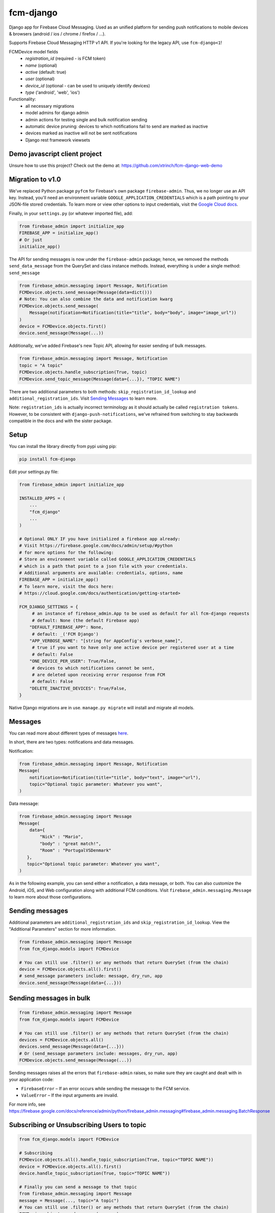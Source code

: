 fcm-django
=========================


.. image:: https://badge.fury.io/py/fcm-django.svg
    :target: https://badge.fury.io/py/fcm-django


Django app for Firebase Cloud Messaging. Used as an unified platform for sending push notifications to mobile devices & browsers (android / ios / chrome / firefox / ...).

Supports Firebase Cloud Messaging HTTP v1 API. If you're looking for the legacy API, use ``fcm-django<1``!

FCMDevice model fields
 - *registration_id* (required - is FCM token)
 - *name* (optional)
 - *active* (default: true)
 - *user* (optional)
 - *device_id* (optional - can be used to uniquely identify devices)
 - *type* ('android', 'web', 'ios')

Functionality:
 - all necessary migrations
 - model admins for django admin
 - admin actions for testing single and bulk notification sending
 - automatic device pruning: devices to which notifications fail to send are marked as inactive
 - devices marked as inactive will not be sent notifications
 - Django rest framework viewsets

Demo javascript client project
------------------------------
Unsure how to use this project? Check out the demo at:
https://github.com/xtrinch/fcm-django-web-demo

Migration to v1.0
-----------------

We've replaced Python package ``pyfcm`` for Firebase's own package ``firebase-admin``.
Thus, we no longer use an API key. Instead, you'll need an environment variable
``GOOGLE_APPLICATION_CREDENTIALS`` which is a path pointing to your JSON-file stored
credentials. To learn more or view other options to input credentials, visit the
`Google Cloud docs <https://cloud.google.com/docs/authentication/getting-started>`_.

Finally, in your ``settings.py`` (or whatever imported file), add:

.. code-block:: python

    from firebase_admin import initialize_app
    FIREBASE_APP = initialize_app()
    # Or just
    initialize_app()

The API for sending messages is now under the ``firebase-admin`` package; hence,
we removed the methods ``send_data_message`` from the QuerySet and class instance
methods. Instead, everything is under a single method: ``send_message``

.. code-block:: python

    from firebase_admin.messaging import Message, Notification
    FCMDevice.objects.send_message(Message(data=dict()))
    # Note: You can also combine the data and notification kwarg
    FCMDevice.objects.send_message(
        Message(notification=Notification(title="title", body="body", image="image_url"))
    )
    device = FCMDevice.objects.first()
    device.send_message(Message(...))

Additionally, we've added Firebase's new Topic API, allowing for easier sending
of bulk messages.

.. code-block:: python

    from firebase_admin.messaging import Message, Notification
    topic = "A topic"
    FCMDevice.objects.handle_subscription(True, topic)
    FCMDevice.send_topic_message(Message(data={...}), "TOPIC NAME")

There are two additional parameters to both methods:
``skip_registration_id_lookup`` and ``additional_registration_ids``.
Visit `Sending Messages <https://github.com/xtrinch/fcm-django#sending-messages>`_ to learn more.

Note: ``registration_ids`` is actually incorrect terminology as it
should actually be called ``registration tokens``. However, to be
consistent with ``django-push-notifications``, we've refrained from
switching to stay backwards compatible in the docs and with the
sister package.

Setup
-----
You can install the library directly from pypi using pip:

.. code-block:: console

    pip install fcm-django


Edit your settings.py file:

.. code-block:: python

    from firebase_admin import initialize_app

    INSTALLED_APPS = (
        ...
        "fcm_django"
        ...
    )

    # Optional ONLY IF you have initialized a firebase app already:
    # Visit https://firebase.google.com/docs/admin/setup/#python
    # for more options for the following:
    # Store an environment variable called GOOGLE_APPLICATION_CREDENTIALS
    # which is a path that point to a json file with your credentials.
    # Additional arguments are available: credentials, options, name
    FIREBASE_APP = initialize_app()
    # To learn more, visit the docs here:
    # https://cloud.google.com/docs/authentication/getting-started>

    FCM_DJANGO_SETTINGS = {
         # an instance of firebase_admin.App to be used as default for all fcm-django requests
         # default: None (the default Firebase app)
        "DEFAULT_FIREBASE_APP": None,
         # default: _('FCM Django')
        "APP_VERBOSE_NAME": "[string for AppConfig's verbose_name]",
         # true if you want to have only one active device per registered user at a time
         # default: False
        "ONE_DEVICE_PER_USER": True/False,
         # devices to which notifications cannot be sent,
         # are deleted upon receiving error response from FCM
         # default: False
        "DELETE_INACTIVE_DEVICES": True/False,
    }

Native Django migrations are in use. ``manage.py migrate`` will install and migrate all models.

Messages
--------

You can read more about different types of messages here_.

.. _here: https://firebase.google.com/docs/cloud-messaging/concept-options

In short, there are two types: notifications and data messages.

Notification:

.. code-block:: python

    from firebase_admin.messaging import Message, Notification
    Message(
        notification=Notification(title="title", body="text", image="url"),
        topic="Optional topic parameter: Whatever you want",
    )

Data message:

.. code-block:: python

    from firebase_admin.messaging import Message
    Message(
        data={
            "Nick" : "Mario",
            "body" : "great match!",
            "Room" : "PortugalVSDenmark"
       },
       topic="Optional topic parameter: Whatever you want",
    )

As in the following example, you can send either a notification, a data message, or both.
You can also customize the Android, iOS, and Web configuration along with additional
FCM conditions. Visit ``firebase_admin.messaging.Message`` to learn more about those
configurations.

Sending messages
----------------

Additional parameters are ``additional_registration_ids`` and
``skip_registration_id_lookup``. View the "Additional Parameters"
section for more information.

.. code-block:: python

    from firebase_admin.messaging import Message
    from fcm_django.models import FCMDevice

    # You can still use .filter() or any methods that return QuerySet (from the chain)
    device = FCMDevice.objects.all().first()
    # send_message parameters include: message, dry_run, app
    device.send_message(Message(data={...}))

Sending messages in bulk
------------------------

.. code-block:: python

    from firebase_admin.messaging import Message
    from fcm_django.models import FCMDevice

    # You can still use .filter() or any methods that return QuerySet (from the chain)
    devices = FCMDevice.objects.all()
    devices.send_message(Message(data={...}))
    # Or (send_message parameters include: messages, dry_run, app)
    FCMDevice.objects.send_message(Message(...))
    
Sending messages raises all the errors that ``firebase-admin`` raises, so make sure
they are caught and dealt with in your application code:

- ``FirebaseError`` – If an error occurs while sending the message to the FCM service.
- ``ValueError`` – If the input arguments are invalid.

For more info, see https://firebase.google.com/docs/reference/admin/python/firebase_admin.messaging#firebase_admin.messaging.BatchResponse

Subscribing or Unsubscribing Users to topic
-------------------------------------------

.. code-block:: python

    from fcm_django.models import FCMDevice

    # Subscribing
    FCMDevice.objects.all().handle_topic_subscription(True, topic="TOPIC NAME"))
    device = FCMDevice.objects.all().first()
    device.handle_topic_subscription(True, topic="TOPIC NAME"))

    # Finally you can send a message to that topic
    from firebase_admin.messaging import Message
    message = Message(..., topic="A topic")
    # You can still use .filter() or any methods that return QuerySet (from the chain)
    FCMDevice.objects.send_message(message)

    # Unsubscribing
    FCMDevice.objects.all().handle_topic_subscription(False, topic="TOPIC NAME"))
    device = FCMDevice.objects.all().first()
    device.handle_topic_subscription(False, topic="TOPIC NAME"))

Sending messages to topic
-------------------------

.. code-block:: python

    from fcm_django.models import FCMDevice

    FCMDevice.send_topic_message(Message(data={...}), "TOPIC NAME")

Additional Parameters
---------------------

You can add additional_registration_ids (Sequence) for manually
sending registration IDs. It will append these IDs to the queryset
lookup's returned registration IDs.

You can also add skip_registration_id_lookup (bool) to skip database
lookup that goes along with your query.

.. code-block:: python

    from firebase_admin.messaging import Message
    from fcm_django.models import FCMDevice
    FCMDevice.objects.send_message(Message(...), False, ["registration_ids"])

Using multiple FCM apps
-----------------------

By default the message will be sent using the default FCM ``firebase_admin.App`` (we initialized this in our settings),
or the one specified with the ``DEFAULT_FIREBASE_APP`` setting.

This default can be overridden by specifying an app when calling send_message. This can be used to send messages using different firebase projects.

.. code-block:: python

    from firebase_app import App
    from firebase_app.messaging import Notification
    from fcm_django.models import FCMDevice

    device = FCMDevice.objects.all().first()
    device.send_message(notification=Notification(...), app=App(...))

Setting a default Firebase app for FCM
--------------------------------------

If you want to use a specific Firebase app for all fcm-django requests, you can create an instance of
``firebase_admin.App`` and pass it to fcm-django with the ``DEFAULT_FIREBASE_APP`` setting.

The ``DEFAULT_FIREBASE_APP`` will be used for all send / subscribe / unsubscribe requests, include ``FCMDevice``'s
admin actions.

In your ``settings.py``:

.. code-block:: python

    from firebase_admin import initialize_app, credentials
    from google.auth import load_credentials_from_file
    from google.oauth2.service_account import Credentials

    # create a custom Credentials class to load a non-default google service account JSON
    class CustomFirebaseCredentials(credentials.ApplicationDefault):
        def __init__(self, account_file_path: str):
            super().__init__()
            self._account_file_path = account_file_path

        def _load_credential(self):
            if not self._g_credential:
                self._g_credential, self._project_id = load_credentials_from_file(self._account_file_path,
                                                                                  scopes=credentials._scopes)

    # init default firebase app
    # this loads the default google service account with GOOGLE_APPLICATION_CREDENTIALS env variable
    FIREBASE_APP = initialize_app()

    # init second firebase app for fcm-django
    # the environment variable contains a path to the custom google service account JSON
    custom_credentials = CustomFirebaseCredentials(os.getenv('CUSTOM_GOOGLE_APPLICATION_CREDENTIALS'))
    FIREBASE_MESSAGING_APP = initialize_app(custom_credentials, name='messaging')

    FCM_DJANGO_SETTINGS = {
        "DEFAULT_FIREBASE_APP": FIREBASE_MESSAGING_APP,
        # [...] your other settings
    }


Django REST Framework (DRF) support
-----------------------------------

Viewsets come in two different varieties:

- ``FCMDeviceViewSet``

    - Permissions as specified in settings (``AllowAny`` by default, which is not recommended)
    - A device may be registered without associating it with a user
    - Will not allow duplicate registration_id's

- ``FCMDeviceAuthorizedViewSet``

    - Permissions are ``IsAuthenticated`` and custom permission ``IsOwner``, which will only allow the ``request.user`` to get and update devices that belong to that user
    - Requires a user to be authenticated, so all devices will be associated with a user
    - Will update the device on duplicate registration id

Routes can be added one of two ways:

- `Routers`_ (include all views)

.. _Routers: http://www.django-rest-framework.org/tutorial/6-viewsets-and-routers#using-routers

.. code-block:: python

    from fcm_django.api.rest_framework import FCMDeviceAuthorizedViewSet

    from rest_framework.routers import DefaultRouter

    router = DefaultRouter()

    router.register('devices', FCMDeviceAuthorizedViewSet)

    urlpatterns = [
        # URLs will show up at <api_root>/devices
        # DRF browsable API which lists all available endpoints
        path('', include(router.urls)),
        # ...
    ]

- Using `as_view`_ (specify which views to include)

.. _as_view: http://www.django-rest-framework.org/tutorial/6-viewsets-and-routers#binding-viewsets-to-urls-explicitly

.. code-block:: python

    from fcm_django.api.rest_framework import FCMDeviceAuthorizedViewSet

    urlpatterns = [
        # Only allow creation of devices by authenticated users
        path('devices', FCMDeviceAuthorizedViewSet.as_view({'post': 'create'}), name='create_fcm_device'),
        # ...
    ]

Update of device with duplicate registration ID
-----------------------------------------------

Tokens are device specific, so if the user e.g. logs out of their account on your device, and another user
logins on the same device, you do not wish the old user to receive messages while logged out.

Via DRF, any creation of device with an already existing registration ID will be transformed into an update.
If done manually, you are responsible for deleting the old device entry.

Using custom FCMDevice model
----------------------------

If there's a need to store additional information or change type of fields in the FCMDevice model.
You could simple override this model. To do this, inherit your model from the AbstractFCMDevice class.

In your ``your_app/models.py``:

.. code-block:: python

    import uuid
    from django.db import models
    from fcm_django.models import AbstractFCMDevice


    class CustomDevice(AbstractFCMDevice):
        # fields could be overwritten
        id = models.UUIDField(primary_key=True, default=uuid.uuid4, editable=False)
        # could be added new fields
        updated_at = models.DateTimeField(auto_now=True)

In your ``settings.py``:

.. code-block:: python

    FCM_DJANGO_FCMDEVICE_MODEL = "your_app.CustomDevice"


In the DB will be two tables one that was created by this package and other your own. New data will appears only in your own table.
If you don't want default table appears in the DB then you should remove ``fcm_django`` out of ``INSTALLED_APPS`` at  ``settings.py``:

.. code-block:: python

    INSTALLED_APPS = (
        ...
        # "fcm_django", - remove this line
        "your_app", # your app should appears
        ...
    )

After setup your own ``Model`` don't forget to create ``migrations`` for your app and call ``migrate`` command.

After removing ``"fcm_django"`` out of ``INSTALLED_APPS``. You will need to re-register the Device in order to see it in the admin panel. 
This can be accomplished as follows at ``your_app/admin.py``:

.. code-block:: python

    from django.contrib import admin

    from fcm_django.admin import DeviceAdmin
    from your_app.models import CustomDevice


    admin.site.unregister(CustomDevice)
    admin.site.register(CustomDevice, DeviceAdmin)


If you choose to move forward with swapped models then:

1. On existed project you have to keep in mind there are required manual work to move data from one table to anther.
2. If there's any tables with FK to swapped model then you have to deal with them on your own.

Note: This functionality based on `Swapper <https://pypi.org/project/swapper/>`_ that based on functionality 
that allow to use a `custom User model <https://docs.djangoproject.com/en/4.2/topics/auth/customizing/#substituting-a-custom-user-model>`_.
So this functionality have the same limitations. 
The most is important limitation it is that is difficult to start out with a default (non-swapped) model 
and then later to switch to a swapped implementation without doing some migration hacking.

Python 3 support
----------------
- ``fcm-django`` is fully compatible with Python 3.8+
- for Python 3.6, use ``fcm-django < 2.0.0`` , because `firebase-admin with version 6 drop support of Python 3.6 <https://firebase.google.com/support/release-notes/admin/python#version_600_-_06_october_2022>`_
- for Python 3.7, use ``fcm-django <= 2.2.1`` 

Django version compatibility
----------------------------
Compatible with Django versions 3.0+.
For Django version 2.2, use version ``fcm-django < 1.0.13``.
For lower django versions, use version ``fcm-django < 1.0.0``.

Acknowledgements
----------------
Library relies on firebase-admin-sdk for sending notifications, for more info about all the possible fields, see:
https://github.com/firebase/firebase-admin-python

Migration from v0 to v1 was done by `Andrew-Chen-Wang <https://github.com/Andrew-Chen-Wang>`_

Need help, have any questions, suggestions?
-------------------------------------------
Submit an issue/PR on this project. Please do not send me emails, as then the community has no chance to see your questions / provide answers.

Contributing
------------

To setup the development environment:
  - create virtual environment with `python3 -m venv env`
  - activate virtual environment with `source env/bin/activate` or `.\env\Scripts\activate.ps1` for Windows' Powershell  
  - run ``pip install -r requirements_dev.txt``

To manually run the pre-commit hook, run `pre-commit run --all-files`.

Because there's possibility to use swapped models therefore tests contains two config files:

1. with default settings and non swapped models ``settings/default.py``
2. and with overwritten settings only that required by swapper - ``settings/swap.py``

To run tests locally you could use ``pytest``, and if you need to check migrations on different DB then you have to specify environment variable ``DATABASE_URL`` ie 

.. code-block:: console

    export DATABASE_URL=postgres://postgres:postgres@127.0.0.1:5432/postgres
    export DJANGO_SETTINGS_MODULE=tests.settings.default 
    # or export DJANGO_SETTINGS_MODULE=tests.settings.swap
    pytest

Packaging for PyPi

- run `rm -rf dist/`
- run `python3 setup.py sdist`
- run `twine upload dist/*`
